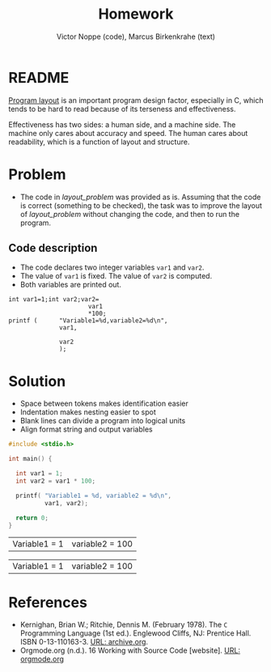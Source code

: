 #+TITLE: Homework
#+AUTHOR: Victor Noppe (code), Marcus Birkenkrahe (text)
#+HONOR: Pledged
* README

  [[https://github.com/birkenkrahe/cc100/blob/main/3_basics/README.org#program-layout][Program layout]] is an important program design factor, especially in
  C, which tends to be hard to read because of its terseness and
  effectiveness.

  Effectiveness has two sides: a human side, and a machine side. The
  machine only cares about accuracy and speed. The human cares about
  readability, which is a function of layout and structure.

* Problem

  * The code in [[layout_problem]] was provided as is. Assuming that the
    code is correct (something to be checked), the task was to improve
    the layout of [[layout_problem]] without changing the code, and then
    to run the program.

** Code description

   * The code declares two integer variables ~var1~ and ~var2~.
   * The value of ~var1~ is fixed. The value of ~var2~ is computed.
   * Both variables are printed out.

   #+name: layout_problem
   #+begin_example
      int var1=1;int var2;var2=
                            var1
                            ,*100;
      printf (      "Variable1=%d,variable2=%d\n",
                    var1,

                    var2
                    );
   #+end_example

* Solution

  - Space between tokens makes identification easier
  - Indentation makes nesting easier to spot
  - Blank lines can divide a program into logical units
  - Align format string and output variables

  #+name: layout
  #+begin_src C :tangle layout.c
    #include <stdio.h>

    int main() {

      int var1 = 1;
      int var2 = var1 * 100;

      printf( "Variable1 = %d, variable2 = %d\n",
              var1, var2);

      return 0;
    }
  #+end_src

  #+RESULTS: layout
  | Variable1 = 1 | variable2 = 100 |

  #+RESULTS:
  | Variable1 = 1 | variable2 = 100 |

* References

  * Kernighan, Brian W.; Ritchie, Dennis M. (February 1978). The ~C~
    Programming Language (1st ed.). Englewood Cliffs, NJ: Prentice
    Hall. ISBN 0-13-110163-3. [[https://archive.org/details/TheCProgrammingLanguageFirstEdition][URL: archive.org]].
  * Orgmode.org (n.d.). 16 Working with Source Code [website]. [[https://orgmode.org/manual/Working-with-Source-Code.html][URL:
    orgmode.org]]
